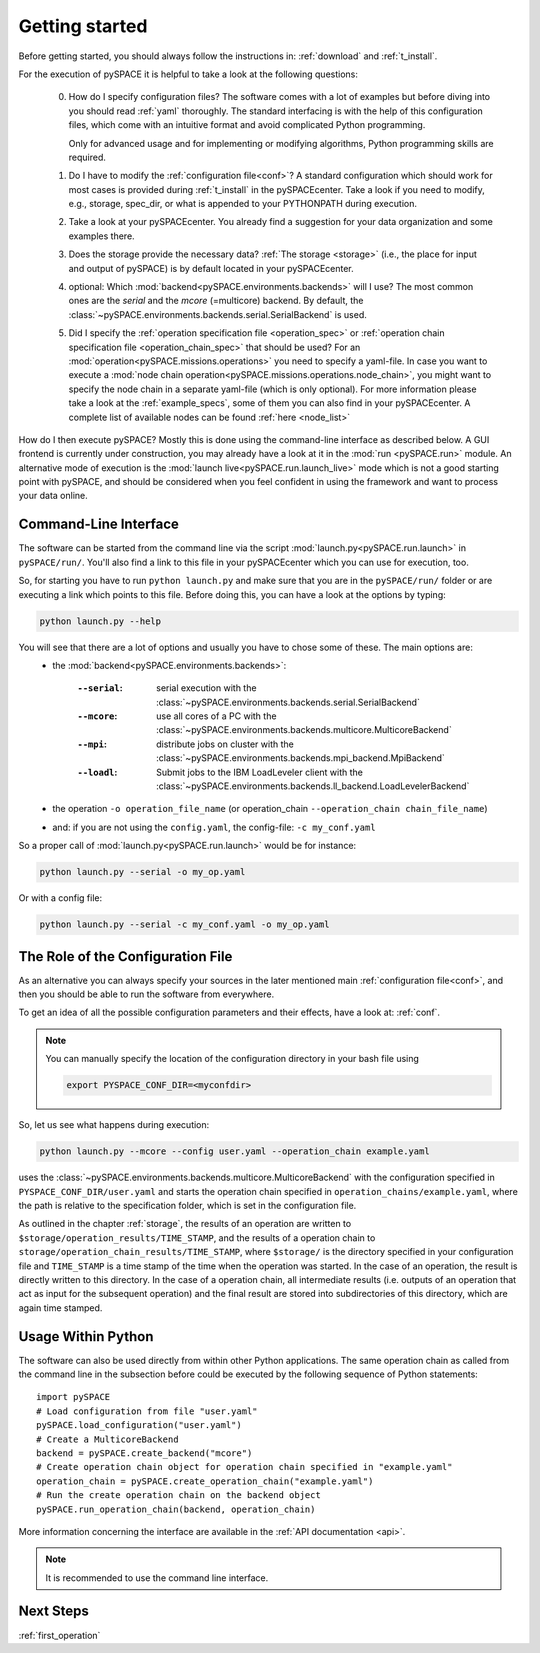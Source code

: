 .. _getting_started:

Getting started
---------------

Before getting started, you should always follow the instructions in:
:ref:`download` and :ref:`t_install`.

For the execution of pySPACE it is helpful to take a look at the following questions:

 0. How do I specify configuration files?
    The software comes with a lot of examples but before diving into
    you should read :ref:`yaml` thoroughly.
    The standard interfacing is with the help of this configuration files,
    which come with an intuitive format and avoid complicated Python
    programming.

    Only for advanced usage and for implementing or modifying
    algorithms, Python programming skills are required.

 1. Do I have to modify the :ref:`configuration file<conf>`?
    A standard configuration
    which should work for most cases
    is provided during :ref:`t_install` in the pySPACEcenter.
    Take a look if you need to modify, e.g.,
    storage, spec_dir, or what is appended to your PYTHONPATH during execution.

 2. Take a look at your pySPACEcenter.
    You already find a suggestion for your data organization
    and some examples there.

 3. Does the storage provide the necessary data?
    :ref:`The storage <storage>` (i.e., the place for input and output
    of pySPACE) is by default located in your pySPACEcenter.

 4. optional: Which :mod:`backend<pySPACE.environments.backends>` will I use?
    The most common ones are the *serial* and the *mcore* (=multicore) backend.
    By default, the :class:`~pySPACE.environments.backends.serial.SerialBackend`
    is used.

 5. Did I specify the :ref:`operation specification file <operation_spec>` 
    or :ref:`operation chain specification file <operation_chain_spec>`
    that should be used? For an :mod:`operation<pySPACE.missions.operations>` 
    you need to specify a yaml-file. In case you want to execute a 
    :mod:`node chain operation<pySPACE.missions.operations.node_chain>`,
    you might want to
    specify the node chain in a separate yaml-file (which is only optional).
    For more information
    please take a look at the :ref:`example_specs`,
    some of them you can also find in your pySPACEcenter.
    A complete list of available nodes can be found :ref:`here <node_list>`


How do I then execute pySPACE? Mostly this is done using the command-line interface as described below.
A GUI frontend is currently under construction, you may already have a look at it in the :mod:`run <pySPACE.run>`
module.
An alternative mode of execution is the :mod:`launch live<pySPACE.run.launch_live>` mode which is not a good 
starting point with pySPACE, and should be considered when you feel confident in using the framework and want to
process your data online.

.. _CLI:

Command-Line Interface
^^^^^^^^^^^^^^^^^^^^^^

The software can be started from the command line via the script :mod:`launch.py<pySPACE.run.launch>`
in ``pySPACE/run/``. You'll also find a link to this file in your pySPACEcenter which you can use for execution, too.

So, for starting you have to run ``python launch.py`` and make sure that you are in the ``pySPACE/run/`` folder or
are executing a link which points to this file. Before doing this, you can have a look at the options by typing:

.. code-block:: bash

   python launch.py --help
   
You will see that there are a lot of options and usually you have to chose some of these. The main options are:
 * the :mod:`backend<pySPACE.environments.backends>`:

        :``--serial``: serial execution with the
                       :class:`~pySPACE.environments.backends.serial.SerialBackend`
        :``--mcore``:  use all cores of a PC with the
                       :class:`~pySPACE.environments.backends.multicore.MulticoreBackend`
        :``--mpi``:    distribute jobs on cluster with the
                       :class:`~pySPACE.environments.backends.mpi_backend.MpiBackend`
        :``--loadl``:  Submit jobs to the IBM LoadLeveler client with the
                       :class:`~pySPACE.environments.backends.ll_backend.LoadLevelerBackend`

 * the operation ``-o operation_file_name`` (or operation_chain ``--operation_chain chain_file_name``)
 * and: if you are not using the ``config.yaml``, the config-file:
   ``-c my_conf.yaml``

So a proper call of :mod:`launch.py<pySPACE.run.launch>` would be for instance:

.. code-block:: bash

   python launch.py --serial -o my_op.yaml

Or with a config file:

.. code-block:: bash

   python launch.py --serial -c my_conf.yaml -o my_op.yaml

The Role of the Configuration File
^^^^^^^^^^^^^^^^^^^^^^^^^^^^^^^^^^

As an alternative you can always specify your sources in the later
mentioned main :ref:`configuration file<conf>`,
and then you should be able to run the software from everywhere.

To get an idea of all the possible configuration parameters and their effects,
have a look at: :ref:`conf`.

.. note:: You can manually specify the location of the configuration directory
    in your bash file using

    .. code-block:: bash

        export PYSPACE_CONF_DIR=<myconfdir>

So, let us see what happens during execution:

.. code-block:: bash

   python launch.py --mcore --config user.yaml --operation_chain example.yaml

uses the :class:`~pySPACE.environments.backends.multicore.MulticoreBackend` with the
configuration specified in ``PYSPACE_CONF_DIR/user.yaml`` and starts
the operation chain specified in ``operation_chains/example.yaml``, where the path is
relative to the specification folder, which is set in the configuration file.

As outlined in the chapter  :ref:`storage`,
the results of an operation are written to 
``$storage/operation_results/TIME_STAMP``,
and the results of a operation chain to ``storage/operation_chain_results/TIME_STAMP``,
where  ``$storage/`` is the directory specified in your configuration file
and ``TIME_STAMP`` is a time stamp of the time when the operation was started. 
In the case of an operation, the result is directly written to this directory.
In the case of a operation chain, all intermediate results
(i.e. outputs of an operation that act as input for the subsequent operation) 
and the final result are stored into subdirectories of this directory,
which are again time stamped.


Usage Within Python
^^^^^^^^^^^^^^^^^^^

The software can also be used directly from within other Python applications.
The same operation chain as called from the command line in the subsection before
could be executed by the following sequence of Python statements::

  import pySPACE
  # Load configuration from file "user.yaml"
  pySPACE.load_configuration("user.yaml")
  # Create a MulticoreBackend
  backend = pySPACE.create_backend("mcore")
  # Create operation chain object for operation chain specified in "example.yaml"
  operation_chain = pySPACE.create_operation_chain("example.yaml")
  # Run the create operation chain on the backend object
  pySPACE.run_operation_chain(backend, operation_chain)

More information concerning the interface are available
in the :ref:`API documentation <api>`.

.. note:: It is recommended to use the command line interface.

Next Steps
^^^^^^^^^^

:ref:`first_operation`